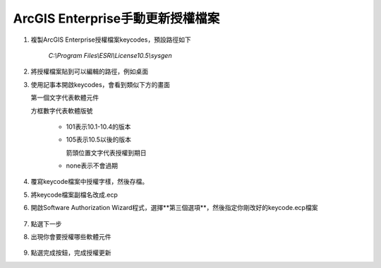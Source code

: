 ArcGIS Enterprise手動更新授權檔案
=================================

1. 複製ArcGIS Enterprise授權檔案keycodes，預設路徑如下 
   
    *C:\\Program Files\\ESRI\\License10.5\\sysgen*

2. 將授權檔案貼到可以編輯的路徑，例如桌面

3. 使用記事本開啟keycodes，會看到類似下方的畫面

   第一個文字代表軟體元件

   方框數字代表軟體版號

    -  101表示10.1-10.4的版本

    -  105表示10.5以後的版本

       箭頭位置文字代表授權到期日

    -  none表示不會過期

    |image0|

4. 覆寫keycode檔案中授權字樣，然後存檔。

5. 將keycode檔案副檔名改成.ecp

6. 開啟Software Authorization
   Wizard程式，選擇**第三個選項**，然後指定你剛改好的keycode.ecp檔案

    |image1|

7. 點選下一步

8. 出現你會要授權哪些軟體元件

    |image2|

9. 點選完成按鈕，完成授權更新

.. |image0| image:: ./手動更新授權檔案@enterprise/image1.png
   :width: 4.68964in
   :height: 2.23472in
.. |image1| image:: ./手動更新授權檔案@enterprise/image2.png
   :width: 3.61111in
   :height: 4.54845in
.. |image2| image:: ./手動更新授權檔案@enterprise/image3.png
   :width: 4.40040in
   :height: 2.30139in
